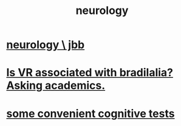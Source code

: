 :PROPERTIES:
:ID:       7c70d045-6b4f-4957-a524-cf4c63204c84
:END:
#+title: neurology
* [[id:78200ac3-2110-4731-a592-76cf01e22ce8][neurology \ jbb]]
* [[id:f41ebf0b-159e-467c-b772-8413864e21c5][Is VR associated with bradilalia? Asking academics.]]
* [[id:90a3dbca-a755-42ab-9110-933971b5c94e][some convenient cognitive tests]]
